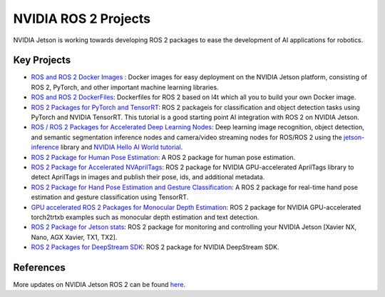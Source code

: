 NVIDIA ROS 2 Projects
=====================

NVIDIA Jetson is working towards developing ROS 2 packages to ease the development of AI applications for robotics.


Key Projects
------------

* `ROS and ROS 2 Docker Images <https://github.com/NVIDIA-AI-IOT/ros2_jetson/tree/main/docker>`__ : Docker images for easy deployment on the NVIDIA Jetson platform, consisting of ROS 2, PyTorch, and other important machine learning libraries.
* `ROS and ROS 2 DockerFiles <https://github.com/dusty-nv/jetson-containers>`__: Dockerfiles for ROS 2 based on l4t which all you to build your own Docker image.
* `ROS 2 Packages for PyTorch and TensorRT <https://github.com/NVIDIA-AI-IOT/ros2_torch_trt>`__: ROS 2 packageis for classification and object detection tasks using PyTorch and NVIDIA TensorRT. This tutorial is a good starting point AI integration with ROS 2 on NVIDIA Jetson.
* `ROS / ROS 2 Packages for Accelerated Deep Learning Nodes <https://github.com/dusty-nv/ros_deep_learning>`__: Deep learning image recognition, object detection, and semantic segmentation inference nodes and camera/video streaming nodes for ROS/ROS 2 using the `jetson-inference <https://github.com/dusty-nv/jetson-inference>`__ library and `NVIDIA Hello AI World tutorial <https://developer.nvidia.com/embedded/twodaystoademo>`__.
* `ROS 2 Package for Human Pose Estimation <https://github.com/NVIDIA-AI-IOT/ros2_trt_pose>`__: A ROS 2 package for human pose estimation.
* `ROS 2 Package for Accelerated NVAprilTags <https://github.com/NVIDIA-AI-IOT/ros2-nvapriltags>`__: ROS 2 package for NVIDIA GPU-accelerated AprilTags library to detect AprilTags in images and publish their pose, ids, and additional metadata.
* `ROS 2 Package for Hand Pose Estimation and Gesture Classification <https://github.com/NVIDIA-AI-IOT/ros2_trt_pose_hand>`__: A ROS 2 package for real-time hand pose estimation and gesture classification using TensorRT.
* `GPU accelerated ROS 2 Packages for Monocular Depth Estimation <https://github.com/NVIDIA-AI-IOT/ros2_torch2trt_examples>`__: ROS 2 package for NVIDIA GPU-accelerated torch2trtxb examples such as monocular depth estimation and text detection.
* `ROS 2 Package for Jetson stats <https://github.com/NVIDIA-AI-IOT/ros2_jetson_stats>`__: ROS 2 package for monitoring and controlling your NVIDIA Jetson [Xavier NX, Nano, AGX Xavier, TX1, TX2].
* `ROS 2 Packages for DeepStream SDK <https://github.com/NVIDIA-AI-IOT/ros2_deepstream>`__: ROS 2 package for NVIDIA DeepStream SDK.

References
----------

More updates on NVIDIA Jetson ROS 2 can be found `here <https://nvidia-ai-iot.github.io/ros2_jetson/>`__.
